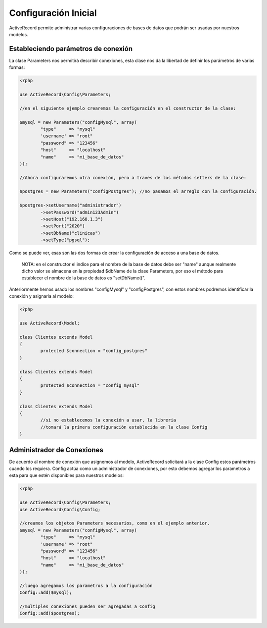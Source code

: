 Configuración Inicial
=====================

ActiveRecord permite administrar varias configuraciones de bases de datos que podrán ser usadas por
nuestros modelos.

Estableciendo parámetros de conexión
------------------------------------

La clase Parameters nos permitirá describir conexiones, esta clase nos da la libertad de definir
los parámetros de varias formas:

.. code-block:: php

	<?php

	use ActiveRecord\Config\Parameters;

	//en el siguiente ejemplo crearemos la configuración en el constructor de la clase:

	$mysql = new Parameters("configMysql", array(
		"type"     => "mysql"
		'username' => "root"
		"password" => "123456"
		"host"     => "localhost"
		"name"     => "mi_base_de_datos"
	));

	//Ahora configuraremos otra conexión, pero a traves de los métodos setters de la clase:

	$postgres = new Parameters("configPostgres"); //no pasamos el arreglo con la configuración.

	$postgres->setUsername("administrador")
		->setPassword("admin123Admin")
		->setHost("192.168.1.3")
		->setPort("2020")
		->setDbName("clinicas")
		->setType("pgsql");

Como se puede ver, esas son las dos formas de crear la configuración de acceso a una base de datos.

.. highlights::

	NOTA: en el constructor el indice para el nombre de la base de datos debe ser "name" aunque realmente dicho valor
	se almacena en la propiedad $dbName de la clase Parameters, por eso el método para establecer el nombre de la
	base de datos es "setDbName()".

Anteriormente hemos usado los nombres "configMysql" y "configPostgres", con estos nombres podremos identificar
la conexión y asignarla al modelo:

.. code-block:: php

	<?php

	use ActiveRecord\Model;

	class Clientes extends Model
	{
		protected $connection = "config_postgres"
	}

	class Clientes extends Model
	{
		protected $connection = "config_mysql"
	}

	class Clientes extends Model
	{
		//si no establecemos la conexión a usar, la libreria
		//tomará la primera configuración establecida en la clase Config
	}

Administrador de Conexiones
---------------------------

De acuerdo al nombre de conexión que asignemos al modelo, ActiveRecord solicitará a la clase Config
estos parámetros cuando los requiera. Config actúa como un administrador de conexiones, por esto
debemos agregar los parametros a esta para que estén disponibles para nuestros modelos:

.. code-block:: php

	<?php

	use ActiveRecord\Config\Parameters;
	use ActiveRecord\Config\Config;

	//creamos los objetos Parameters necesarios, como en el ejemplo anterior.
	$mysql = new Parameters("configMysql", array(
		"type"     => "mysql"
		'username' => "root"
		"password" => "123456"
		"host"     => "localhost"
		"name"     => "mi_base_de_datos"
	));

	//luego agregamos los parametros a la configuración
	Config::add($mysql);

	//multiples conexiones pueden ser agregadas a Config
	Config::add($postgres);
